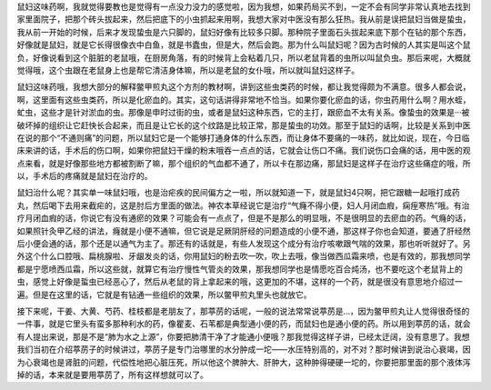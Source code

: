 鼠妇这味药啊，我就觉得要教也是觉得有一点没力没力的感觉啦，因为我想，如果药局买不到，一定不会有同学非常认真地去找到家里面院子，把那个砖头拔起来，然后把底下的小虫抓起来用啊，我想大家对中医没有那么狂热。我从前是误把鼠妇当做是蛰虫，我从前一开始的时候，后来才发现蛰虫是六只脚的，鼠妇好像有比较多只脚。那种院子里面石头拔起来底下那个在钻的那个东西，好像就是鼠妇，就是它长得很像衣中白鱼，就是书蠹虫，但是大，然后会跑。那为什么叫鼠妇呢？因为古时候的人其实是叫这个鼠负，好像说看到这个脏脏的老鼠哦，在厨房角落，有的时候背上会粘着几只，所以老鼠背着的虫所以叫鼠负虫。那后来呢，大概就觉得哦，这个虫跟在老鼠身上也是帮它清洁身体嘛，所以是老鼠的女仆哦，所以就叫鼠妇这样子。
 
鼠妇这味药哦，我想大部分的解释鳖甲煎丸这个方剂的教材啊，讲到这些虫类药的时候，都让我觉得颇为不满意。很多人都会说，啊，这里面有这些虫类药，所以是化瘀血的。其实，这句话讲得非常地不恰当。如果你要化瘀血的话，你虫药用什么啊？用水蛭，虻虫，这些才是针对淤血的虫。那像是申时过街的虫，或者是鼠妇这种东西，它的主打，跟瘀血不太有关系。像蛰虫的效果是···被破坏掉的组织让它赶快长合起来，而且是让它长的这个纹路是比较正常，那是蛰虫的功效。那至于鼠妇的话啊，比较是关系到中医在说的那个“不通则痛”的问题，所以鼠妇它是一个能够打通身体的什么东西，而让身体不要痛的一味药，就比如说，现在，今日临床来讲的话，手术后的伤口啊，如果你把鼠妇干燥的粉末哦吞一点点的话，它就会让伤口不痛。我们说伤口会痛的话，用中医的观点来看，就是好像那些地方都被割断了嘛，那个组织的气血都不通了，所以卡在那边痛，那鼠妇是这样子在治疗这些痛症的哦，所以，手术后的疼痛就是鼠妇在治疗的。
 
鼠妇治什么呢？其实单一味鼠妇哦，也是治疟疾的民间偏方之一啦，所以就知道一下，就是鼠妇4只啊，把它跟糖一起哦打成药丸，然后喝下去用来截疟的，这是肘后方里面的做法。神农本草经说它是治疗“气癃不得小便，妇人月闭血瘕，痫痓寒热”哦。有治疗月闭血瘕的话，你说它有没有通瘀的效果？可能会有一点点了，但是不是那么的明显哦，不是很明显的去瘀血的药。气癃的话，如果照针灸甲乙经的讲法，癃就是小便不通嘛，但它说是足厥阴肝经的问题造成的小便不通，那这样子你也会知道，要通了肝经然后小便会通的话，那个还是以通气为主了。那还有的话就是，有些人发现这个成分有治疗咳嗽跟气喘的效果，那也听听就好了。另外这个什么口腔哦、扁桃腺啦、牙龈发炎的话，你用鼠妇的粉去吹一吹，吹上去哦，像当做西瓜霜来喷，也是有效的，那我想同学都是宁愿喷西瓜霜，所以这些就，就算它有治疗慢性气管炎的效果，那我想同学也是情愿吃百合炖汤，也不要吃这个老鼠背上的虫，感觉上好像是蜇虫已经恶心了，然后从老鼠的背上拿起来的哦，这更加的不堪，这样的一个药，就是很没有意思地介绍过一遍。但是在这里的话，它就是有钻通一些组织的效果，所以鳖甲煎丸里头也就放它。
 
接下来呢，干姜、大黄、芍药、桂枝都是老朋友了，那葶苈的话呢，一般的说法常常说葶苈是…，因为鳖甲煎丸让人觉得很奇怪的一件事，就是它里头有蛮多那种利水的药，像瞿麦、石苇都是典型通小便的药，而鼠妇也是通小便的药。所以用到葶苈的话，就会有人提出来说，那是不是“肺为水之上源”，你要把肺清干净了才能通小便哦？那我觉得这样子讲，已经太迂阔，没有意思了。我想我们当初在介绍葶苈子的时候讲过，葶苈子是专门治哪里的水分肿成一坨——水压特别高的，对不对？那时候讲到说治心衰竭，因为心衰竭也是肾脏的问题，代偿性地把心脏压死，所以他这个脾肿大、肝肿大，这种肿得硬硬一坨的，你要把那里面的那个液体泻掉的话，本来就是要用葶苈了，所有这样想就可以了。
